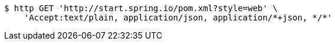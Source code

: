 [source,bash]
----
$ http GET 'http://start.spring.io/pom.xml?style=web' \
    'Accept:text/plain, application/json, application/*+json, */*'
----
